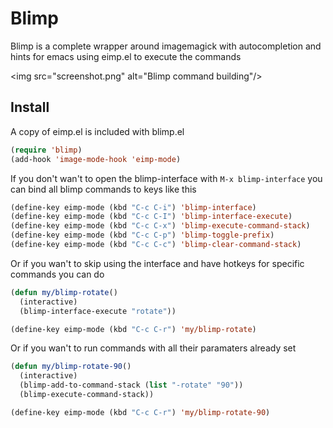 * Blimp
Blimp is a complete wrapper around imagemagick with autocompletion and hints for emacs using eimp.el to execute the commands

<img src="screenshot.png" alt="Blimp command building"/>

** Install
A copy of eimp.el is included with blimp.el
#+BEGIN_SRC emacs-lisp
  (require 'blimp)
  (add-hook 'image-mode-hook 'eimp-mode)
#+END_SRC

If you don't wan't to open the blimp-interface with =M-x blimp-interface= you can bind all blimp commands to keys like this
#+BEGIN_SRC emacs-lisp
  (define-key eimp-mode (kbd "C-c C-i") 'blimp-interface)
  (define-key eimp-mode (kbd "C-c C-I") 'blimp-interface-execute)
  (define-key eimp-mode (kbd "C-c C-x") 'blimp-execute-command-stack)
  (define-key eimp-mode (kbd "C-c C-p") 'blimp-toggle-prefix)
  (define-key eimp-mode (kbd "C-c C-c") 'blimp-clear-command-stack)
#+END_SRC

Or if you wan't to skip using the interface and have hotkeys for specific commands you can do
#+BEGIN_SRC emacs-lisp
  (defun my/blimp-rotate()
    (interactive)
    (blimp-interface-execute "rotate"))

  (define-key eimp-mode (kbd "C-c C-r") 'my/blimp-rotate)
#+END_SRC

Or if you wan't to run commands with all their paramaters already set
#+BEGIN_SRC emacs-lisp
  (defun my/blimp-rotate-90()
    (interactive)
    (blimp-add-to-command-stack (list "-rotate" "90"))
    (blimp-execute-command-stack))

  (define-key eimp-mode (kbd "C-c C-r") 'my/blimp-rotate-90)
#+END_SRC
